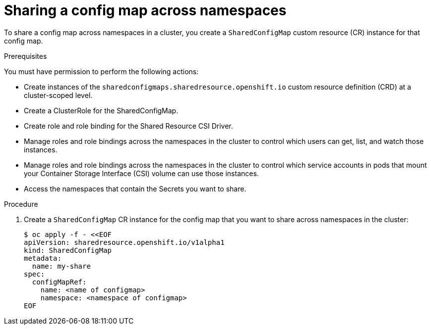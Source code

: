 :_mod-docs-content-type: PROCEDURE

[id="ephemeral-storage-sharing-configmaps-across-namespaces_{context}"]
= Sharing a config map across namespaces

[role="_abstract"]
To share a config map across namespaces in a cluster, you create a `SharedConfigMap` custom resource (CR) instance for that config map.

.Prerequisites

You must have permission to perform the following actions:

* Create instances of the `sharedconfigmaps.sharedresource.openshift.io` custom resource definition (CRD) at a cluster-scoped level.
* Create a ClusterRole for the SharedConfigMap.
* Create role and role binding for the Shared Resource CSI Driver.
* Manage roles and role bindings across the namespaces in the cluster to control which users can get, list, and watch those instances.
* Manage roles and role bindings across the namespaces in the cluster to control which service accounts in pods that mount your Container Storage Interface (CSI) volume can use those instances.
* Access the namespaces that contain the Secrets you want to share.

.Procedure

. Create a `SharedConfigMap` CR instance for the config map that you want to share across namespaces in the cluster:
+
[source,terminal]
----
$ oc apply -f - <<EOF
apiVersion: sharedresource.openshift.io/v1alpha1
kind: SharedConfigMap
metadata:
  name: my-share
spec:
  configMapRef:
    name: <name of configmap>
    namespace: <namespace of configmap>
EOF
----